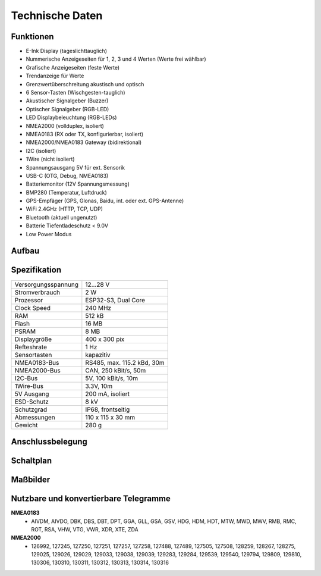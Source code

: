 Technische Daten
================

.. image:: ../pics/OBP60_Case_Front_t.png
   :scale: 45%

Funktionen
----------

* E-Ink Display (tageslichttauglich)
* Nummerische Anzeigeseiten für 1, 2, 3 und 4 Werten (Werte frei wählbar)
* Grafische Anzeigeseiten (feste Werte)
* Trendanzeige für Werte
* Grenzwertüberschreitung akustisch und optisch
* 6 Sensor-Tasten (Wischgesten-tauglich)
* Akustischer Signalgeber (Buzzer)
* Optischer Signalgeber (RGB-LED)
* LED Displaybeleuchtung (RGB-LEDs)
* NMEA2000 (vollduplex, isoliert)
* NMEA0183 (RX oder TX, konfigurierbar, isoliert)
* NMEA2000/NMEA0183 Gateway (bidirektional)
* I2C (isoliert)
* 1Wire (nicht isoliert)
* Spannungsausgang 5V für ext. Sensorik
* USB-C (OTG, Debug, NMEA0183)
* Batteriemonitor (12V Spannungsmessung)
* BMP280 (Temperatur, Luftdruck)
* GPS-Empfäger (GPS, Glonas, Baidu, int. oder ext. GPS-Antenne)
* WiFi 2.4GHz (HTTP, TCP, UDP)
* Bluetooth (aktuell ungenutzt)
* Batterie Tiefentladeschutz < 9.0V
* Low Power Modus


Aufbau
------

.. image:: ../pics/OBP60_Explode_View.png
   :scale: 45%


Spezifikation
-------------

+----------------------+-----------------------------+
| Versorgungsspannung  | 12...28 V                   |
+----------------------+-----------------------------+
| Stromverbrauch       | 2 W                         |
+----------------------+-----------------------------+
| Prozessor            | ESP32-S3, Dual Core         |
+----------------------+-----------------------------+
| Clock Speed          | 240 MHz                     |
+----------------------+-----------------------------+
| RAM                  | 512 kB                      |
+----------------------+-----------------------------+
| Flash                | 16 MB                       |
+----------------------+-----------------------------+
| PSRAM                | 8 MB                        |
+----------------------+-----------------------------+
| Displaygröße         | 400 x 300 pix               |
+----------------------+-----------------------------+
| Refteshrate          | 1 Hz                        |
+----------------------+-----------------------------+
| Sensortasten         | kapazitiv                   |
+----------------------+-----------------------------+
| NMEA0183-Bus         | RS485, max. 115.2 kBd, 30m  |
+----------------------+-----------------------------+
| NMEA2000-Bus         | CAN, 250 kBit/s, 50m        |
+----------------------+-----------------------------+
| I2C-Bus              | 5V, 100 kBit/s, 10m         |
+----------------------+-----------------------------+
| 1Wire-Bus            | 3.3V, 10m                   |
+----------------------+-----------------------------+
| 5V Ausgang           | 200 mA, isoliert            |
+----------------------+-----------------------------+
| ESD-Schutz           | 8 kV                        |
+----------------------+-----------------------------+
| Schutzgrad           | IP68, frontseitig           |
+----------------------+-----------------------------+
| Abmessungen          | 110 x 115 x 30 mm           |
+----------------------+-----------------------------+
| Gewicht              | 280 g                       |
+----------------------+-----------------------------+

Anschlussbelegung
-----------------
.. image:: ../pics/Bus_Systems.png
   :scale: 50%
   
Schaltplan
----------

.. image:: ../documents/Schematic_OBP60_V2.pdf

Maßbilder
---------

.. image:: ../documents/Drawing_OBP60_V2.pdf
   
Nutzbare und konvertierbare Telegramme
--------------------------------------

**NMEA0183**
    * AIVDM, AIVDO, DBK, DBS, DBT, DPT, GGA, GLL, GSA, GSV, HDG, HDM, HDT, MTW, MWD, MWV, RMB, RMC, ROT, RSA, VHW, VTG, VWR, XDR, XTE, ZDA
    
**NMEA2000**
    * 126992, 127245, 127250, 127251, 127257, 127258, 127488, 127489, 127505, 127508, 128259, 128267, 128275, 129025, 129026, 129029, 129033, 129038, 129039, 129283, 129284, 129539, 129540, 129794, 129809, 129810, 130306, 130310, 130311, 130312, 130313, 130314, 130316
    

